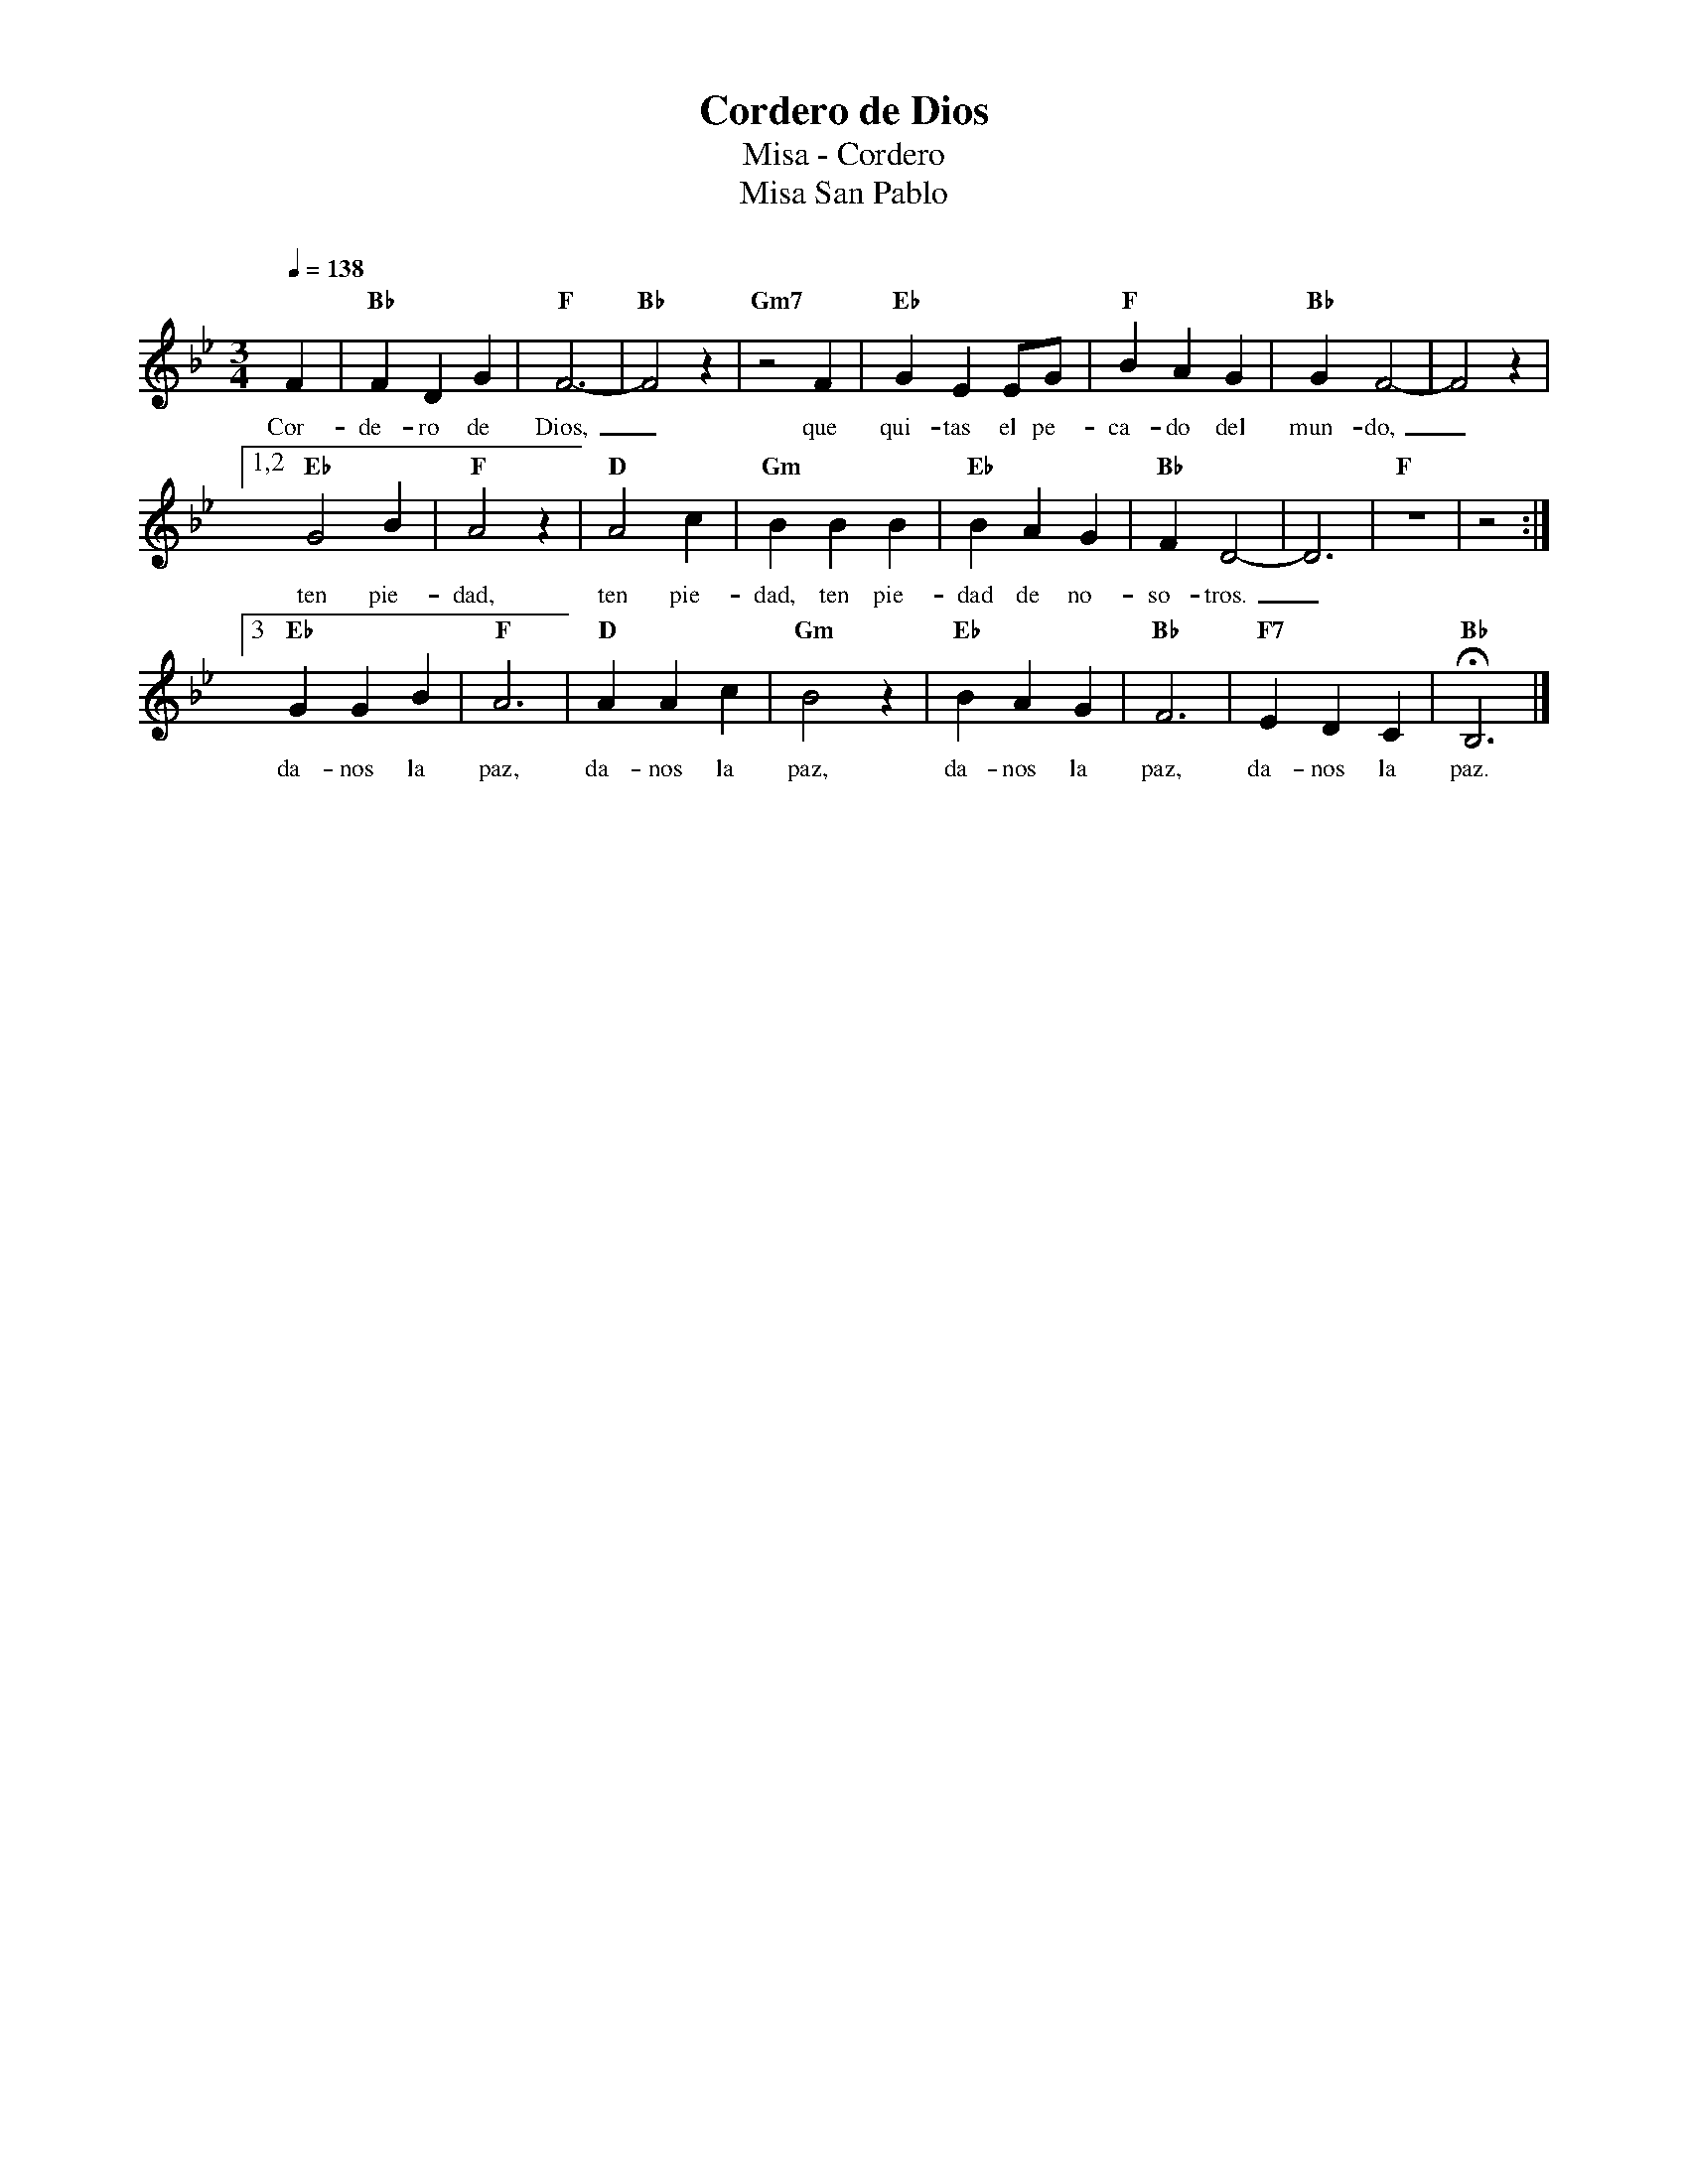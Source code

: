 %abc-2.2
%%MIDI program 74
%%topspace 0
%%composerspace 0
%%titlefont RomanBold 20
%%vocalfont Roman 12
%%composerfont RomanItalic 12
%%gchordfont RomanBold 12
%%tempofont RomanBold 12
%leftmargin 0.8cm
%rightmargin 0.8cm

X:1 
T:Cordero de Dios
T:Misa - Cordero
T:Misa San Pablo
C:
M:3/4
L:1/4
Q:1/4=138
K:Bb
%
    F | "Bb"FDG | "F"F3- | "Bb"F2z | "Gm7"z2F | "Eb"GEE/2G/2 | "F"BAG | "Bb"GF2-| F2z |1,2
w: Cor-de-ro de Dios,_que qui-tas el pe-ca-do del mun-do,_
    "Eb"G2B | "F"A2z | "D"A2c | "Gm"BBB | "Eb"BAG | "Bb"FD2- | D3 | "F"z3 | z2 :|3
w: ten pie-dad, ten pie-dad, ten pie-dad de no-so-tros._
    "Eb"GGB | "F"A3 | "D"AAc | "Gm"B2z | "Eb"BAG | "Bb"F3 | "F7"EDC | "Bb"HB,3 |]
w: da-nos la paz, da-nos la paz, da-nos la paz, da-nos la paz.
